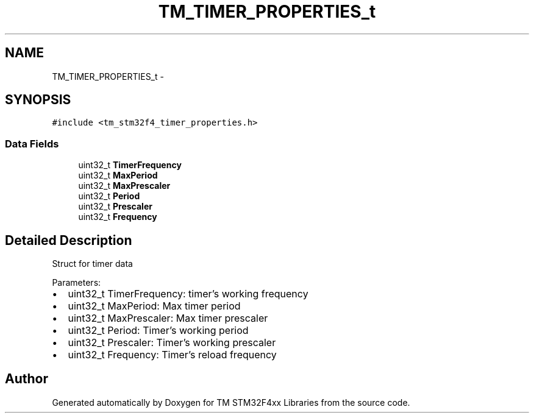 .TH "TM_TIMER_PROPERTIES_t" 3 "Wed Mar 18 2015" "Version v1.0.0" "TM STM32F4xx Libraries" \" -*- nroff -*-
.ad l
.nh
.SH NAME
TM_TIMER_PROPERTIES_t \- 
.SH SYNOPSIS
.br
.PP
.PP
\fC#include <tm_stm32f4_timer_properties\&.h>\fP
.SS "Data Fields"

.in +1c
.ti -1c
.RI "uint32_t \fBTimerFrequency\fP"
.br
.ti -1c
.RI "uint32_t \fBMaxPeriod\fP"
.br
.ti -1c
.RI "uint32_t \fBMaxPrescaler\fP"
.br
.ti -1c
.RI "uint32_t \fBPeriod\fP"
.br
.ti -1c
.RI "uint32_t \fBPrescaler\fP"
.br
.ti -1c
.RI "uint32_t \fBFrequency\fP"
.br
.in -1c
.SH "Detailed Description"
.PP 
Struct for timer data
.PP
Parameters:
.IP "\(bu" 2
uint32_t TimerFrequency: timer's working frequency
.IP "\(bu" 2
uint32_t MaxPeriod: Max timer period
.IP "\(bu" 2
uint32_t MaxPrescaler: Max timer prescaler
.IP "\(bu" 2
uint32_t Period: Timer's working period
.IP "\(bu" 2
uint32_t Prescaler: Timer's working prescaler
.IP "\(bu" 2
uint32_t Frequency: Timer's reload frequency 
.PP


.SH "Author"
.PP 
Generated automatically by Doxygen for TM STM32F4xx Libraries from the source code\&.
